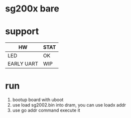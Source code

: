 * sg200x bare

* support

| HW         | STAT |
|------------+------|
| LED        | OK   |
| EARLY UART | WIP  |

* run

1. bootup board with uboot
2. use load sg2002.bin into dram, you can use loadx addr
3. use go addr command execute it
